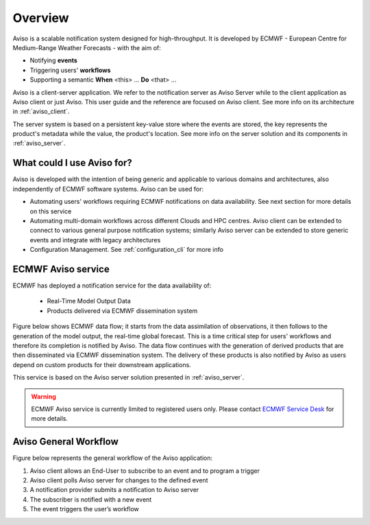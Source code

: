 .. _overview:

Overview
========

Aviso is a scalable notification system designed for high-throughput. It is developed by ECMWF - European Centre for Medium-Range Weather Forecasts - with the aim of:

* Notifying **events**
* Triggering users' **workflows**
* Supporting a semantic **When** <this> … **Do** <that> …

Aviso is a client-server application. We refer to the notification server as Aviso Server while to the client application as Aviso client or just Aviso. 
This user guide and the reference are focused on Aviso client. See more info on its architecture in :ref:`aviso_client`.

The server system is based on a persistent key-value store where the events are stored, the key represents the product's metadata while the value, the product's location.
See more info on the server solution and its components in :ref:`aviso_server`.


What could I use Aviso for?
---------------------------

Aviso is developed with the intention of being generic and applicable to various domains and architectures, 
also independently of ECMWF software systems.
Aviso can be used for:

* Automating users' workflows requiring ECMWF notifications on data availability. See next section for more details on this service
* Automating multi-domain workflows across different Clouds and HPC centres. Aviso client can be extended to connect to various general purpose notification systems; similarly 
  Aviso server can be extended to store generic events and integrate with legacy architectures
* Configuration Management. See :ref:`configuration_cli` for more info

ECMWF Aviso service
-------------------

ECMWF has deployed a notification service for the data availability of:

  * Real-Time Model Output Data
  * Products delivered via ECMWF dissemination system

Figure below shows ECMWF data flow; it starts from the data assimilation of observations, it then follows to the generation of the model output, the real-time global forecast. 
This is a time critical step for users' workflows and therefore its completion is notified by Aviso. The data flow continues with the generation of derived products that are then
disseminated via ECMWF dissemination system. The delivery of these products is also notified by Aviso as users depend on custom products for their downstream applications.  

.. image:: ../_static/data_flow.png
   :align: center

This service is based on the Aviso server solution presented in :ref:`aviso_server`. 

.. warning::

   ECMWF Aviso service is currently limited to registered users only. Please contact `ECMWF Service Desk`__ for more details.

__ https://www.ecmwf.int/en/about/contact-us


Aviso General Workflow
----------------

Figure below represents the general workflow of the Aviso application:

1. Aviso client allows an End-User to subscribe to an event and to program a trigger
2. Aviso client polls Aviso server for changes to the defined event
3. A notification provider submits a notification to Aviso server
4. The subscriber is notified with a new event
5. The event triggers the user’s workflow


.. image:: ../_static/workflow.png
   :width: 50%
   :align: center
